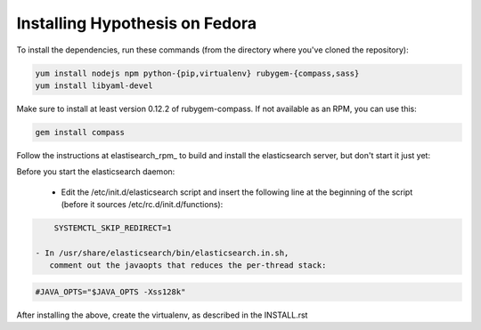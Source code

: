 Installing Hypothesis on Fedora
###############################

To install the dependencies, run these commands
(from the directory where you've cloned the repository):

.. code-block:: bash

    yum install nodejs npm python-{pip,virtualenv} rubygem-{compass,sass}
    yum install libyaml-devel

Make sure to install at least version 0.12.2 of rubygem-compass.
If not available as an RPM, you can use this:

.. code-block:: bash

    gem install compass

Follow the instructions at elastisearch_rpm_ to build and install the elasticsearch server,
but don't start it just yet:

Before you start the elasticsearch daemon:

 - Edit the /etc/init.d/elasticsearch script and insert the following line
   at the beginning of the script (before it sources /etc/rc.d/init.d/functions):

.. code-block:: bash

     SYSTEMCTL_SKIP_REDIRECT=1

 - In /usr/share/elasticsearch/bin/elasticsearch.in.sh,
    comment out the javaopts that reduces the per-thread stack:

.. code-block:: bash

     #JAVA_OPTS="$JAVA_OPTS -Xss128k"

After installing the above, create the virtualenv,
as described in the INSTALL.rst

.. _elasticsearch_rpm: https://github.com/tavisto/elasticsearch-rpms
